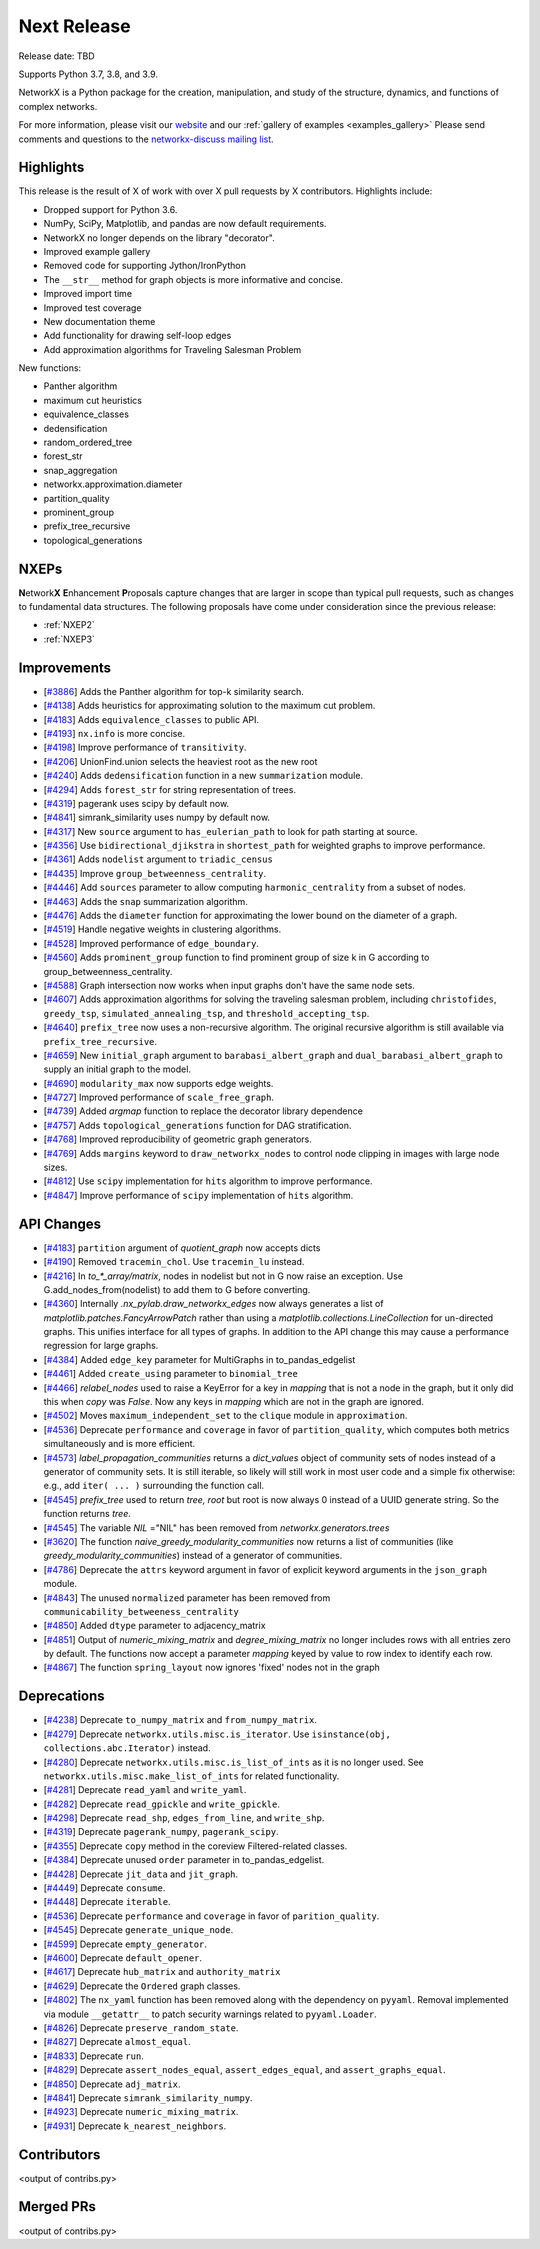 Next Release
============

Release date: TBD

Supports Python 3.7, 3.8, and 3.9.

NetworkX is a Python package for the creation, manipulation, and study of the
structure, dynamics, and functions of complex networks.

For more information, please visit our `website <https://networkx.org/>`_
and our :ref:`gallery of examples <examples_gallery>`
Please send comments and questions to the `networkx-discuss mailing list
<http://groups.google.com/group/networkx-discuss>`_.

Highlights
----------

This release is the result of X of work with over X pull requests by
X contributors. Highlights include:

- Dropped support for Python 3.6.
- NumPy, SciPy, Matplotlib, and pandas are now default requirements.
- NetworkX no longer depends on the library "decorator".
- Improved example gallery
- Removed code for supporting Jython/IronPython
- The ``__str__`` method for graph objects is more informative and concise.
- Improved import time
- Improved test coverage
- New documentation theme
- Add functionality for drawing self-loop edges
- Add approximation algorithms for Traveling Salesman Problem

New functions:

- Panther algorithm
- maximum cut heuristics
- equivalence_classes
- dedensification
- random_ordered_tree
- forest_str
- snap_aggregation
- networkx.approximation.diameter
- partition_quality
- prominent_group
- prefix_tree_recursive
- topological_generations

NXEPs
-----

**N**\etwork\ **X** **E**\nhancement **P**\roposals capture changes
that are larger in scope than typical pull requests, such as changes to
fundamental data structures.
The following proposals have come under consideration since the previous
release:

- :ref:`NXEP2`
- :ref:`NXEP3`

Improvements
------------

- [`#3886 <https://github.com/networkx/networkx/pull/3886>`_]
  Adds the Panther algorithm for top-k similarity search.
- [`#4138 <https://github.com/networkx/networkx/pull/4138>`_]
  Adds heuristics for approximating solution to the maximum cut problem.
- [`#4183 <https://github.com/networkx/networkx/pull/4183>`_]
  Adds ``equivalence_classes`` to public API.
- [`#4193 <https://github.com/networkx/networkx/pull/4193>`_]
  ``nx.info`` is more concise.
- [`#4198 <https://github.com/networkx/networkx/pull/4198>`_]
  Improve performance of ``transitivity``.
- [`#4206 <https://github.com/networkx/networkx/pull/4206>`_]
  UnionFind.union selects the heaviest root as the new root
- [`#4240 <https://github.com/networkx/networkx/pull/4240>`_]
  Adds ``dedensification`` function in a new ``summarization`` module.
- [`#4294 <https://github.com/networkx/networkx/pull/4294>`_]
  Adds ``forest_str`` for string representation of trees.
- [`#4319 <https://github.com/networkx/networkx/pull/4319>`_]
  pagerank uses scipy by default now.
- [`#4841 <https://github.com/networkx/networkx/pull/4841>`_]
  simrank_similarity uses numpy by default now.
- [`#4317 <https://github.com/networkx/networkx/pull/4317>`_]
  New ``source`` argument to ``has_eulerian_path`` to look for path starting at
  source.
- [`#4356 <https://github.com/networkx/networkx/pull/4356>`_]
  Use ``bidirectional_djikstra`` in ``shortest_path`` for weighted graphs
  to improve performance.
- [`#4361 <https://github.com/networkx/networkx/pull/4361>`_]
  Adds ``nodelist`` argument to ``triadic_census``
- [`#4435 <https://github.com/networkx/networkx/pull/4435>`_]
  Improve ``group_betweenness_centrality``.
- [`#4446 <https://github.com/networkx/networkx/pull/4446>`_]
  Add ``sources`` parameter to allow computing ``harmonic_centrality`` from a
  subset of nodes.
- [`#4463 <https://github.com/networkx/networkx/pull/4463>`_]
  Adds the ``snap`` summarization algorithm.
- [`#4476 <https://github.com/networkx/networkx/pull/4476>`_]
  Adds the ``diameter`` function for approximating the lower bound on the
  diameter of a graph.
- [`#4519 <https://github.com/networkx/networkx/pull/4519>`_]
  Handle negative weights in clustering algorithms.
- [`#4528 <https://github.com/networkx/networkx/pull/4528>`_]
  Improved performance of ``edge_boundary``.
- [`#4560 <https://github.com/networkx/networkx/pull/4560>`_]
  Adds ``prominent_group`` function to find prominent group of size k in
  G according to group_betweenness_centrality.
- [`#4588 <https://github.com/networkx/networkx/pull/4588>`_]
  Graph intersection now works when input graphs don't have the same node sets.
- [`#4607 <https://github.com/networkx/networkx/pull/4607>`_]
  Adds approximation algorithms for solving the traveling salesman problem,
  including ``christofides``, ``greedy_tsp``, ``simulated_annealing_tsp``,
  and ``threshold_accepting_tsp``.
- [`#4640 <https://github.com/networkx/networkx/pull/4640>`_]
  ``prefix_tree`` now uses a non-recursive algorithm. The original recursive
  algorithm is still available via ``prefix_tree_recursive``.
- [`#4659 <https://github.com/networkx/networkx/pull/4659>`_]
  New ``initial_graph`` argument to ``barabasi_albert_graph`` and
  ``dual_barabasi_albert_graph`` to supply an initial graph to the model.
- [`#4690 <https://github.com/networkx/networkx/pull/4690>`_]
  ``modularity_max`` now supports edge weights.
- [`#4727 <https://github.com/networkx/networkx/pull/4727>`_]
  Improved performance of ``scale_free_graph``.
- [`#4739 <https://github.com/networkx/networkx/pull/4739>`_]
  Added `argmap` function to replace the decorator library dependence
- [`#4757 <https://github.com/networkx/networkx/pull/4757>`_]
  Adds ``topological_generations`` function for DAG stratification.
- [`#4768 <https://github.com/networkx/networkx/pull/4768>`_]
  Improved reproducibility of geometric graph generators.
- [`#4769 <https://github.com/networkx/networkx/pull/4769>`_]
  Adds ``margins`` keyword to ``draw_networkx_nodes`` to control node clipping
  in images with large node sizes.
- [`#4812 <https://github.com/networkx/networkx/pull/4812>`_]
  Use ``scipy`` implementation for ``hits`` algorithm to improve performance.
- [`#4847 <https://github.com/networkx/networkx/pull/4847>`_]
  Improve performance of ``scipy`` implementation of ``hits`` algorithm.

API Changes
-----------

- [`#4183 <https://github.com/networkx/networkx/pull/4183>`_]
  ``partition`` argument of `quotient_graph` now accepts dicts
- [`#4190 <https://github.com/networkx/networkx/pull/4190>`_]
  Removed ``tracemin_chol``.  Use ``tracemin_lu`` instead.
- [`#4216 <https://github.com/networkx/networkx/pull/4216>`_]
  In `to_*_array/matrix`, nodes in nodelist but not in G now raise an exception.
  Use G.add_nodes_from(nodelist) to add them to G before converting.
- [`#4360  <https://github.com/networkx/networkx/pull/4360>`_]
  Internally `.nx_pylab.draw_networkx_edges` now always generates a
  list of `matplotlib.patches.FancyArrowPatch` rather than using
  a `matplotlib.collections.LineCollection` for un-directed graphs.  This
  unifies interface for all types of graphs.  In
  addition to the API change this may cause a performance regression for
  large graphs.
- [`#4384 <https://github.com/networkx/networkx/pull/4384>`_]
  Added ``edge_key`` parameter for MultiGraphs in to_pandas_edgelist
- [`#4461 <https://github.com/networkx/networkx/pull/4461>`_]
  Added ``create_using`` parameter to ``binomial_tree``
- [`#4466 <https://github.com/networkx/networkx/pull/4466>`_]
  `relabel_nodes` used to raise a KeyError for a key in `mapping` that is not
  a node in the graph, but it only did this when `copy` was `False`. Now
  any keys in `mapping` which are not in the graph are ignored.
- [`#4502 <https://github.com/networkx/networkx/pull/4502>`_]
  Moves ``maximum_independent_set`` to the ``clique`` module in ``approximation``.
- [`#4536 <https://github.com/networkx/networkx/pull/4536>`_]
  Deprecate ``performance`` and ``coverage`` in favor of ``partition_quality``,
  which computes both metrics simultaneously and is more efficient.
- [`#4573 <https://github.com/networkx/networkx/pull/4573>`_]
  `label_propagation_communities` returns a `dict_values` object of community
  sets of nodes instead of a generator of community sets. It is still iterable,
  so likely will still work in most user code and a simple fix otherwise:
  e.g., add ``iter( ... )`` surrounding the function call.
- [`#4545 <https://github.com/networkx/networkx/pull/4545>`_]
  `prefix_tree` used to return `tree, root` but root is now always 0
  instead of a UUID generate string. So the function returns `tree`.
- [`#4545 <https://github.com/networkx/networkx/pull/4545>`_]
  The variable `NIL` ="NIL" has been removed from `networkx.generators.trees`
- [`#3620 <https://github.com/networkx/networkx/pull/3620>`_]
  The function `naive_greedy_modularity_communities` now returns a
  list of communities (like `greedy_modularity_communities`) instead
  of a generator of communities.
- [`#4786 <https://github.com/networkx/networkx/pull/4786>`_]
  Deprecate the ``attrs`` keyword argument in favor of explicit keyword
  arguments in the ``json_graph`` module.
- [`#4843 <https://github.com/networkx/networkx/pull/4843>`_]
  The unused ``normalized`` parameter has been removed
  from ``communicability_betweeness_centrality``
- [`#4850 <https://github.com/networkx/networkx/pull/4850>`_]
  Added ``dtype`` parameter to adjacency_matrix
- [`#4851 <https://github.com/networkx/networkx/pull/4851>`_]
  Output of `numeric_mixing_matrix` and `degree_mixing_matrix` no longer
  includes rows with all entries zero by default. The functions now accept
  a parameter `mapping` keyed by value to row index to identify each row.
- [`#4867 <https://github.com/networkx/networkx/pull/4867>`_]
  The function ``spring_layout`` now ignores 'fixed' nodes not in the graph

Deprecations
------------

- [`#4238 <https://github.com/networkx/networkx/pull/4238>`_]
  Deprecate ``to_numpy_matrix`` and ``from_numpy_matrix``.
- [`#4279 <https://github.com/networkx/networkx/pull/4279>`_]
  Deprecate ``networkx.utils.misc.is_iterator``.
  Use ``isinstance(obj, collections.abc.Iterator)`` instead.
- [`#4280 <https://github.com/networkx/networkx/pull/4280>`_]
  Deprecate ``networkx.utils.misc.is_list_of_ints`` as it is no longer used.
  See ``networkx.utils.misc.make_list_of_ints`` for related functionality.
- [`#4281 <https://github.com/networkx/networkx/pull/4281>`_]
  Deprecate ``read_yaml`` and ``write_yaml``.
- [`#4282 <https://github.com/networkx/networkx/pull/4282>`_]
  Deprecate ``read_gpickle`` and ``write_gpickle``.
- [`#4298 <https://github.com/networkx/networkx/pull/4298>`_]
  Deprecate ``read_shp``, ``edges_from_line``, and ``write_shp``.
- [`#4319 <https://github.com/networkx/networkx/pull/4319>`_]
  Deprecate ``pagerank_numpy``, ``pagerank_scipy``.
- [`#4355 <https://github.com/networkx/networkx/pull/4355>`_]
  Deprecate ``copy`` method in the coreview Filtered-related classes.
- [`#4384 <https://github.com/networkx/networkx/pull/4384>`_]
  Deprecate unused ``order`` parameter in to_pandas_edgelist.
- [`#4428 <https://github.com/networkx/networkx/pull/4428>`_]
  Deprecate ``jit_data`` and ``jit_graph``.
- [`#4449 <https://github.com/networkx/networkx/pull/4449>`_]
  Deprecate ``consume``.
- [`#4448 <https://github.com/networkx/networkx/pull/4448>`_]
  Deprecate ``iterable``.
- [`#4536 <https://github.com/networkx/networkx/pull/4536>`_]
  Deprecate ``performance`` and ``coverage`` in favor of ``parition_quality``.
- [`#4545 <https://github.com/networkx/networkx/pull/4545>`_]
  Deprecate ``generate_unique_node``.
- [`#4599 <https://github.com/networkx/networkx/pull/4599>`_]
  Deprecate ``empty_generator``.
- [`#4600 <https://github.com/networkx/networkx/pull/4600>`_]
  Deprecate ``default_opener``.
- [`#4617 <https://github.com/networkx/networkx/pull/4617>`_]
  Deprecate ``hub_matrix`` and ``authority_matrix``
- [`#4629 <https://github.com/networkx/networkx/pull/4629>`_]
  Deprecate the ``Ordered`` graph classes.
- [`#4802 <https://github.com/networkx/networkx/pull/4802>`_]
  The ``nx_yaml`` function has been removed along with the dependency on
  ``pyyaml``. Removal implemented via module ``__getattr__`` to patch security
  warnings related to ``pyyaml.Loader``.
- [`#4826 <https://github.com/networkx/networkx/pull/4826>`_]
  Deprecate ``preserve_random_state``.
- [`#4827 <https://github.com/networkx/networkx/pull/4827>`_]
  Deprecate ``almost_equal``.
- [`#4833 <https://github.com/networkx/networkx/pull/4833>`_]
  Deprecate ``run``.
- [`#4829 <https://github.com/networkx/networkx/pull/4829>`_]
  Deprecate ``assert_nodes_equal``, ``assert_edges_equal``, and ``assert_graphs_equal``.
- [`#4850 <https://github.com/networkx/networkx/pull/4850>`_]
  Deprecate ``adj_matrix``.
- [`#4841 <https://github.com/networkx/networkx/pull/4841>`_]
  Deprecate ``simrank_similarity_numpy``.
- [`#4923 <https://github.com/networkx/networkx/pull/4923>`_]
  Deprecate ``numeric_mixing_matrix``.
- [`#4931 <https://github.com/networkx/networkx/pull/4931>`_]
  Deprecate ``k_nearest_neighbors``.

Contributors
------------

<output of contribs.py>


Merged PRs
----------

<output of contribs.py>

